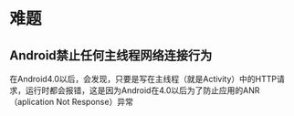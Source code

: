 * 难题

** Android禁止任何主线程网络连接行为


在Android4.0以后，会发现，只要是写在主线程（就是Activity）中的HTTP请求，运行时都会报错，这是因为Android在4.0以后为了防止应用的ANR（aplication Not Response）异常
